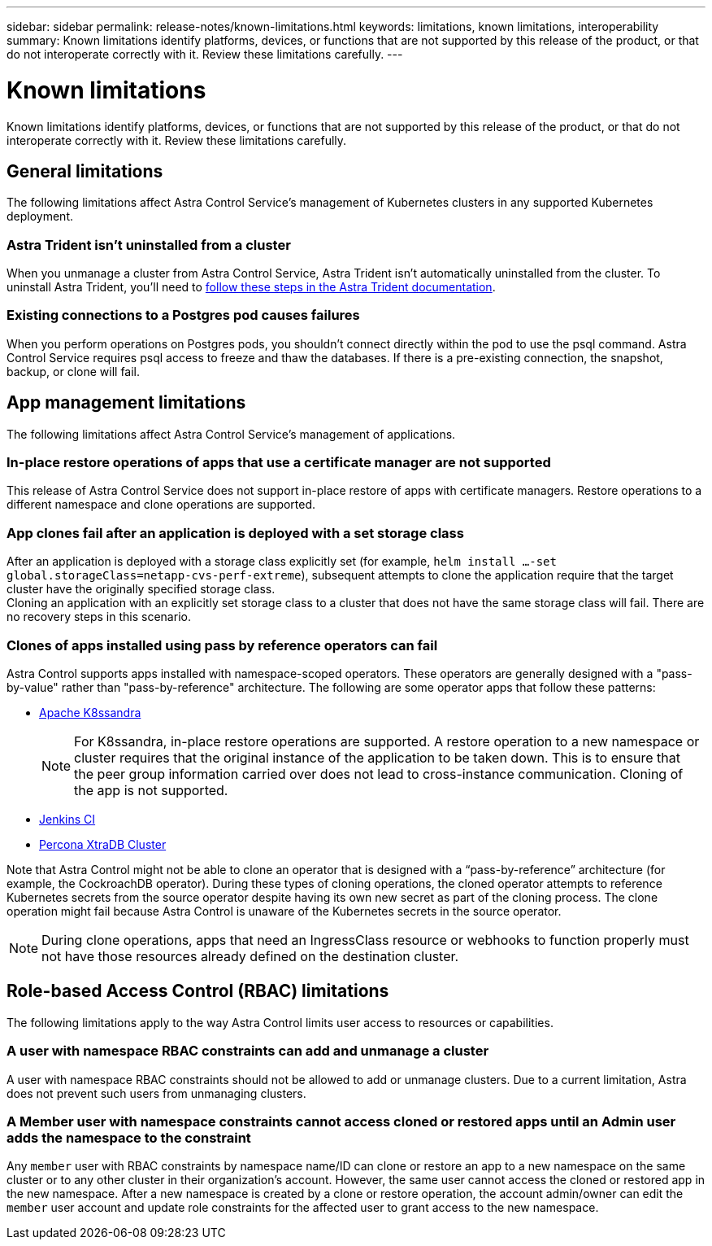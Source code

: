 ---
sidebar: sidebar
permalink: release-notes/known-limitations.html
keywords: limitations, known limitations, interoperability
summary: Known limitations identify platforms, devices, or functions that are not supported by this release of the product, or that do not interoperate correctly with it. Review these limitations carefully.
---

= Known limitations
:hardbreaks:
:icons: font
:imagesdir: ../media/release-notes/

[.lead]
Known limitations identify platforms, devices, or functions that are not supported by this release of the product, or that do not interoperate correctly with it. Review these limitations carefully.

== General limitations

The following limitations affect Astra Control Service's management of Kubernetes clusters in any supported Kubernetes deployment.

//=== Unhealthy pods affect app management

//If a managed app has pods in an unhealthy state, Astra Control Service can't create new backups and clones.

=== Astra Trident isn't uninstalled from a cluster

When you unmanage a cluster from Astra Control Service, Astra Trident isn't automatically uninstalled from the cluster. To uninstall Astra Trident, you'll need to https://docs.netapp.com/us-en/trident/trident-managing-k8s/uninstall-trident.html[follow these steps in the Astra Trident documentation^].

=== Existing connections to a Postgres pod causes failures

When you perform operations on Postgres pods, you shouldn't connect directly within the pod to use the psql command. Astra Control Service requires psql access to freeze and thaw the databases. If there is a pre-existing connection, the snapshot, backup, or clone will fail.

ifdef::gcp[]
== Limitations for management of GKE clusters

The following limitations apply to the management of Kubernetes clusters in Google Kubernetes Engine (GKE).

=== One GCP project and one service account are supported

Astra Control Service supports one Google Cloud Platform project and one service account. You should not add more than one service account to Astra Control Service and you shouldn’t rotate service account credentials.

=== Google Marketplace apps haven't been validated

NetApp hasn't validated apps that were deployed from the Google Marketplace. Some users report issues with discovery or back up of Postgres, MariaDB, and MySQL apps that were deployed from the Google Marketplace.

No matter which type of app that you use with Astra Control Service, you should always test the backup and restore workflow yourself to ensure that you can meet your disaster recovery requirements.
endif::gcp[]

//=== Persistent volume limit

//Persistent volumes have the following limits:

//* You can have up to 100 volumes per Google Cloud region.
//* You can have up to 100 volumes per Azure region.

//If you reach these limits, creation of new clones or volumes will fail. link:../support/get-help.html[Contact support to increase the volume limit].

== App management limitations
The following limitations affect Astra Control Service's management of applications.

=== In-place restore operations of apps that use a certificate manager are not supported
This release of Astra Control Service does not support in-place restore of apps with certificate managers. Restore operations to a different namespace and clone operations are supported.

=== App clones fail after an application is deployed with a set storage class
//DOC-3892/ASTRACTL-13183/PI4/PI5
After an application is deployed with a storage class explicitly set (for example, `helm install ...-set global.storageClass=netapp-cvs-perf-extreme`), subsequent attempts to clone the application require that the target cluster have the originally specified storage class.
Cloning an application with an explicitly set storage class to a cluster that does not have the same storage class will fail. There are no recovery steps in this scenario.

=== Clones of apps installed using pass by reference operators can fail
Astra Control supports apps installed with namespace-scoped operators. These operators are generally designed with a "pass-by-value" rather than "pass-by-reference" architecture. The following are some operator apps that follow these patterns:

* https://github.com/k8ssandra/cass-operator/tree/v1.7.1[Apache K8ssandra^]
+
NOTE: For K8ssandra, in-place restore operations are supported. A restore operation to a new namespace or cluster requires that the original instance of the application to be taken down. This is to ensure that the peer group information carried over does not lead to cross-instance communication. Cloning of the app is not supported.

* https://github.com/jenkinsci/kubernetes-operator[Jenkins CI^]
* https://github.com/percona/percona-xtradb-cluster-operator[Percona XtraDB Cluster^]

Note that Astra Control might not be able to clone an operator that is designed with a “pass-by-reference” architecture (for example, the CockroachDB operator). During these types of cloning operations, the cloned operator attempts to reference Kubernetes secrets from the source operator despite having its own new secret as part of the cloning process. The clone operation might fail because Astra Control is unaware of the Kubernetes secrets in the source operator.

NOTE: During clone operations, apps that need an IngressClass resource or webhooks to function properly must not have those resources already defined on the destination cluster.

== Role-based Access Control (RBAC) limitations
The following limitations apply to the way Astra Control limits user access to resources or capabilities.

=== A user with namespace RBAC constraints can add and unmanage a cluster
//DOC-4137/ASTRACTL-16274/PI5
A user with namespace RBAC constraints should not be allowed to add or unmanage clusters. Due to a current limitation, Astra does not prevent such users from unmanaging clusters.

=== A Member user with namespace constraints cannot access cloned or restored apps until an Admin user adds the namespace to the constraint
//DOC-4137/ASTRACTL-16131/PI5
Any `member` user with RBAC constraints by namespace name/ID can clone or restore an app to a new namespace on the same cluster or to any other cluster in their organization's account. However, the same user cannot access the cloned or restored app in the new namespace. After a new namespace is created by a clone or restore operation, the account admin/owner can edit the `member` user account and update role constraints for the affected user to grant access to the new namespace.

//=== A member user with RBAC constraints can restore a deleted app but cannot access the restored app
//DOC-4137/ASTRACTL-16274/PI5
//Any `member` user with RBAC constraints by namespace name/ID or by namespace labels can perform an in-place restore of an app after deleting the app's namespace, but the same user cannot access the restored app from the restored original namespace. As a workaround, after an app is restored to the original namespace, the account admin/owner can edit the `member` user account and update role constraints for the affected user to grant access to the restored namespace.
